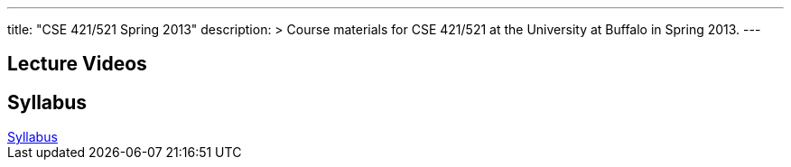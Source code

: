---
title: "CSE 421/521 Spring 2013"
description: >
  Course materials for CSE 421/521 at the University at Buffalo in Spring 2013.
---

== Lecture Videos

++++
<div class="embed-responsive embed-responsive-16by9">
<div class="lazy-iframe" data-src="https://www.youtube.com/embed/videoseries?list=PLE6LEE8y2Jp-qxcxaYtTf5zQXdcfzrW_r&amp;showinfo=1"></div>
</div>
++++

== Syllabus

++++
<div class="embed-responsive embed-responsive-4by3">
	<object data="/courses/buffalo/CSE421_Spring2013.pdf" type='application/pdf'>
		<a href="/courses/buffalo/CSE421_Spring2013.pdf">Syllabus</a>
	</object>
</div>
++++
